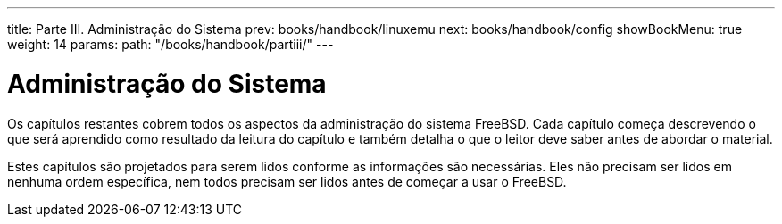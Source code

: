 ---
title: Parte III. Administração do Sistema
prev: books/handbook/linuxemu
next: books/handbook/config
showBookMenu: true
weight: 14
params:
  path: "/books/handbook/partiii/"
---

[[system-administration]]
= Administração do Sistema

Os capítulos restantes cobrem todos os aspectos da administração do sistema FreeBSD. Cada capítulo começa descrevendo o que será aprendido como resultado da leitura do capítulo e também detalha o que o leitor deve saber antes de abordar o material.

Estes capítulos são projetados para serem lidos conforme as informações são necessárias. Eles não precisam ser lidos em nenhuma ordem específica, nem todos precisam ser lidos antes de começar a usar o FreeBSD.
